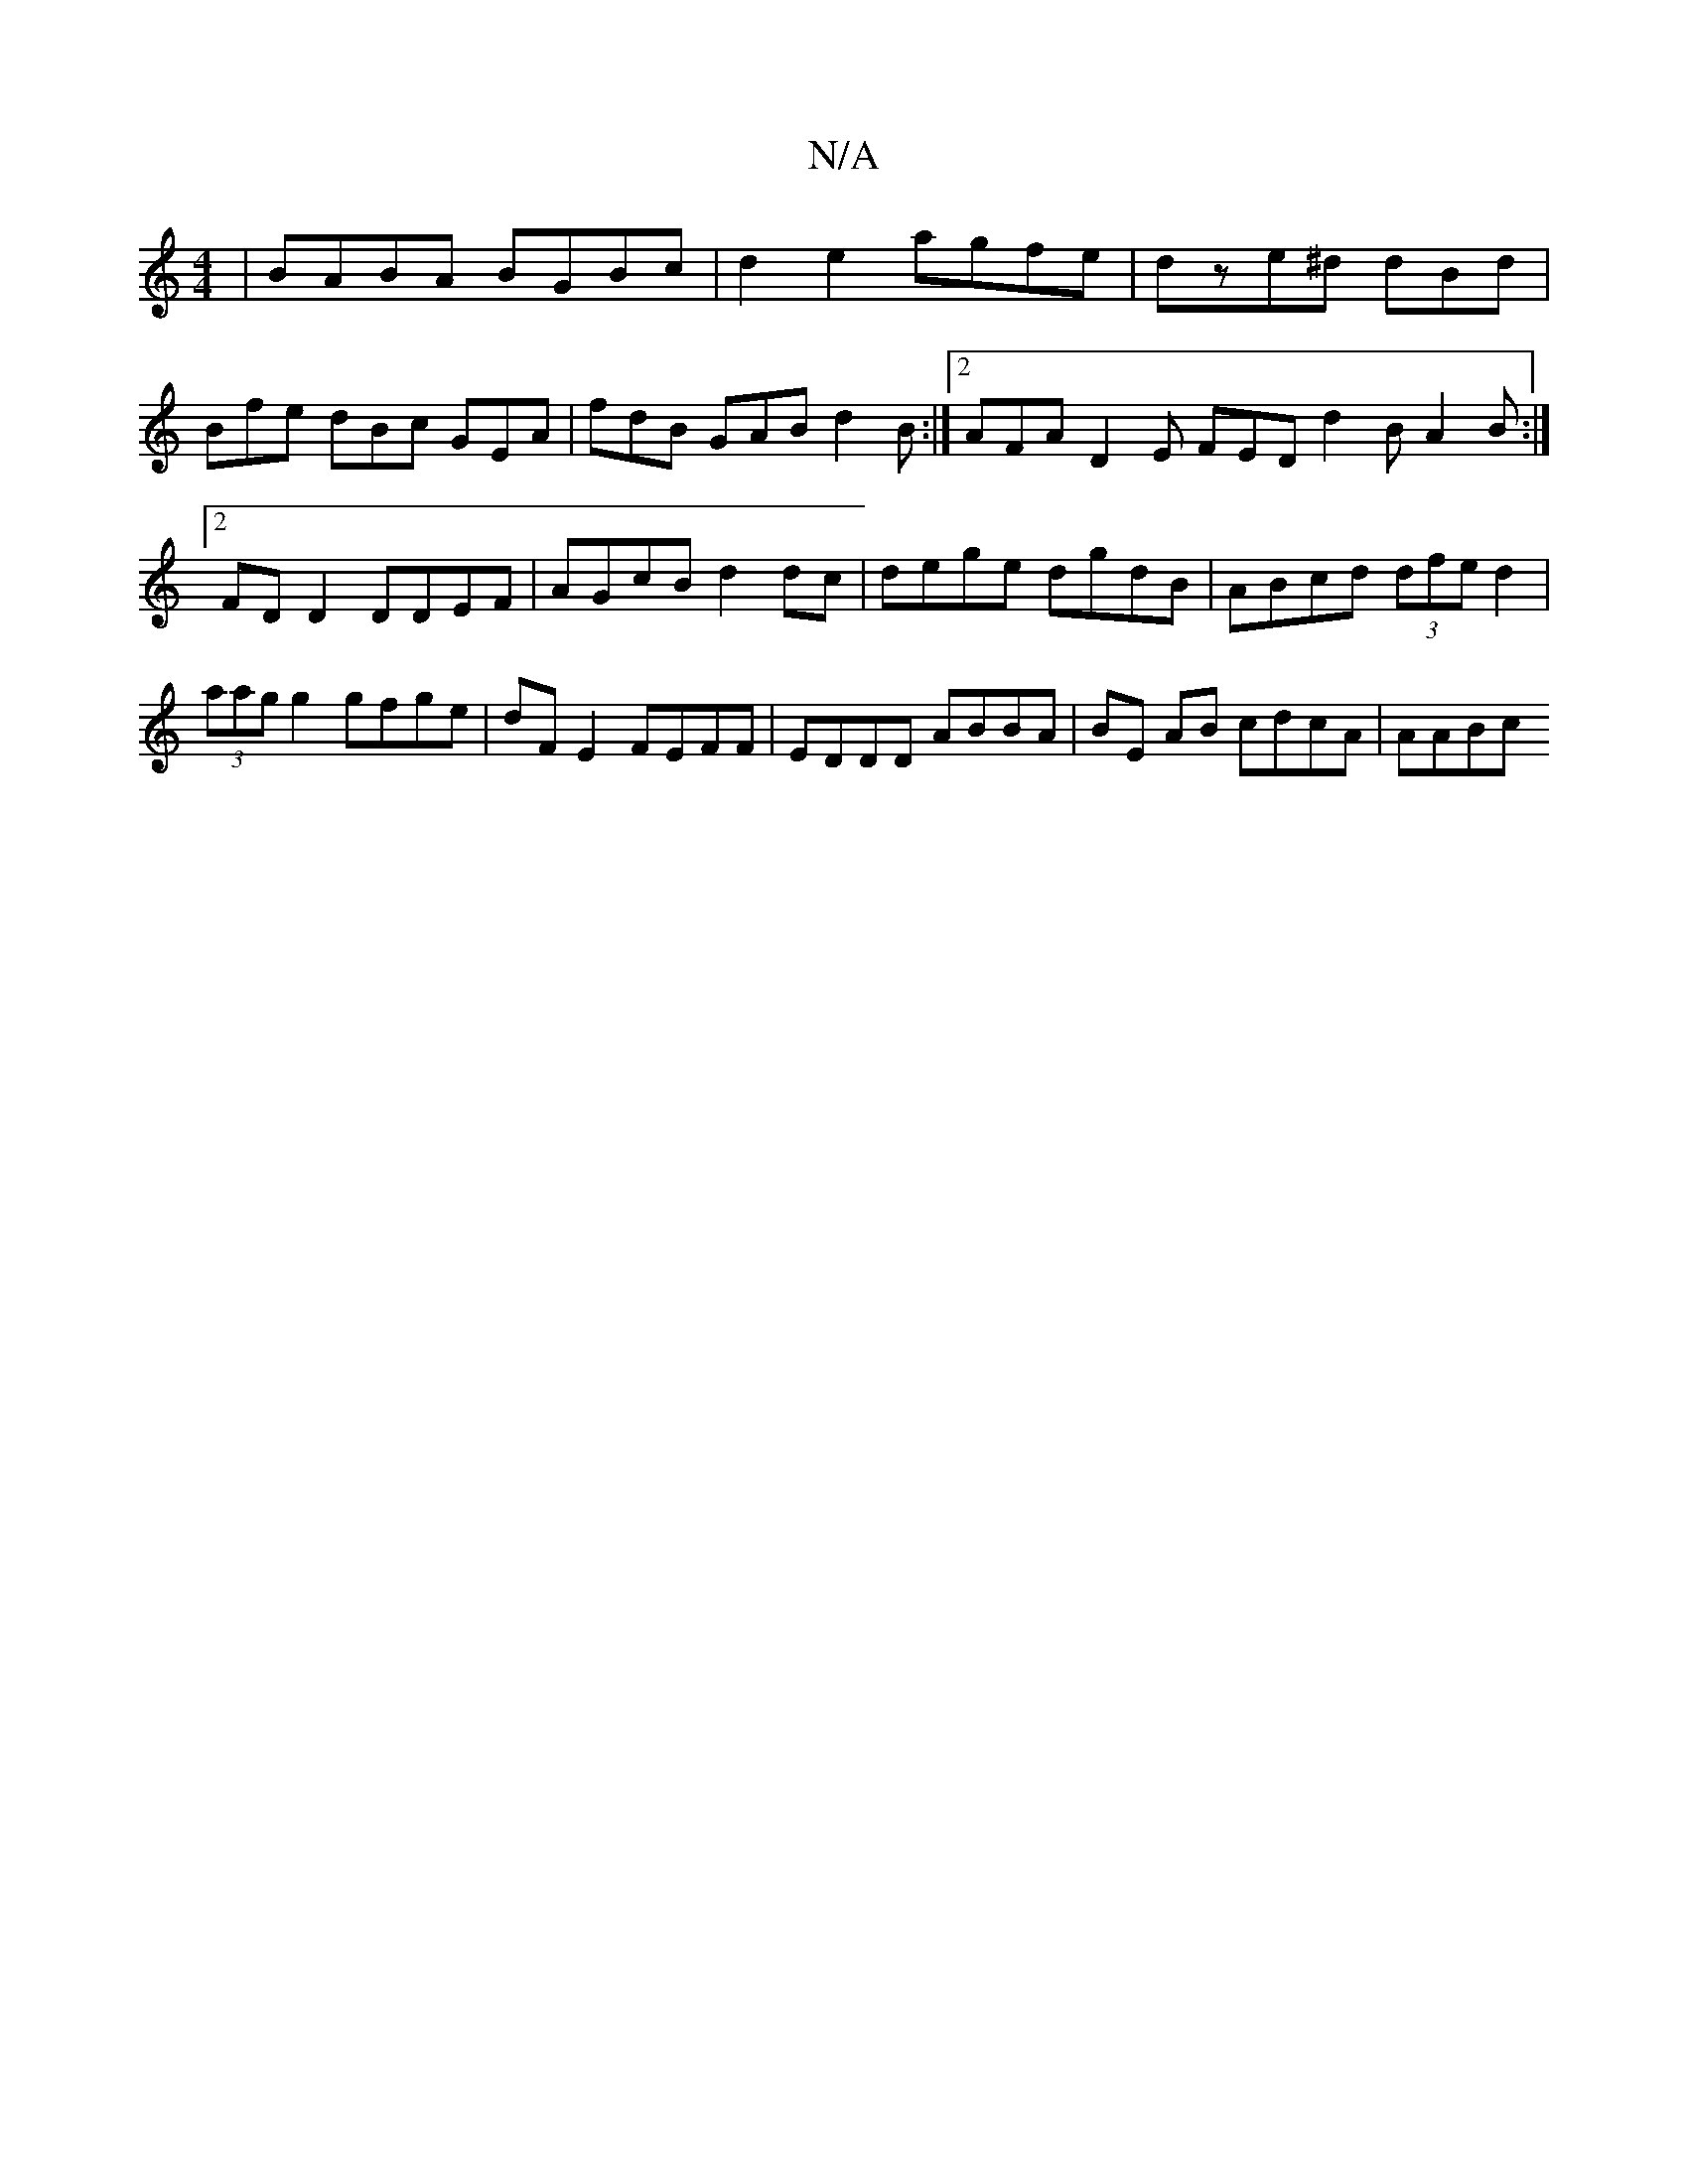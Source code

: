 X:1
T:N/A
M:4/4
R:N/A
K:Cmajor
 | BABA BGBc | d2 e2 agfe | dze^d dBd |
Bfe dBc GEA | fdB GAB d2B:|2 AFA D2E FED d2B A2 B:|2 FDD2 DDEF|AGcB d2 dc | dege dgdB | ABcd (3dfe d2|(3aag g2 gfge | dF E2 FEFF | EDDD ABBA | BE AB cdcA | AABc